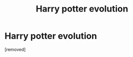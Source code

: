 #+TITLE: Harry potter evolution

* Harry potter evolution
:PROPERTIES:
:Author: SL_Anonymous
:Score: 1
:DateUnix: 1611762548.0
:DateShort: 2021-Jan-27
:FlairText: Self-Promotion
:END:
[removed]

